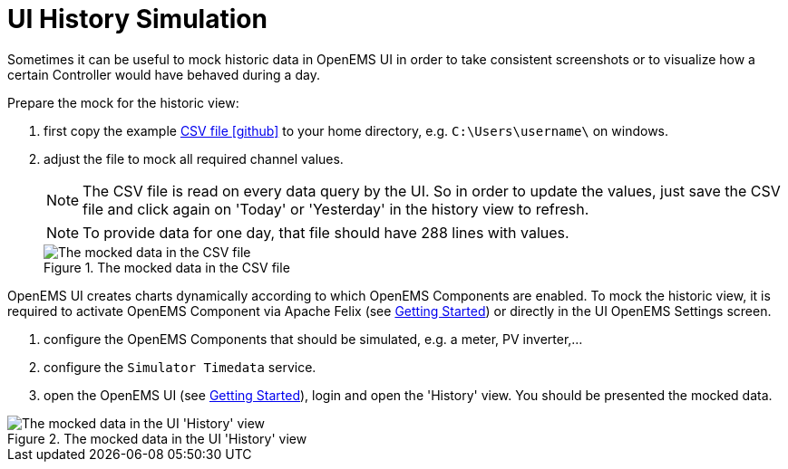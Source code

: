 = UI History Simulation
:imagesdir: ../../assets/images
:sectnumlevels: 0
:toc:
:toclevels: 0

Sometimes it can be useful to mock historic data in OpenEMS UI in order to take consistent screenshots or to visualize how a certain Controller would have behaved during a day.

Prepare the mock for the historic view:

. first copy the example https://github.com/OpenEMS/openems/tree/develop/io.openems.edge.simulator/src/io/openems/edge/simulator/timedata/timedata.csv[CSV file icon:github[]] to your home directory, e.g. `C:\Users\username\` on windows.

. adjust the file to mock all required channel values.
+
NOTE: The CSV file is read on every data query by the UI. So in order to update the values, just save the CSV file and click again on 'Today' or 'Yesterday' in the history view to refresh.
+
NOTE: To provide data for one day, that file should have 288 lines with values.
+
.The mocked data in the CSV file
image::ui-mock-csv.png[The mocked data in the CSV file]

OpenEMS UI creates charts dynamically according to which OpenEMS Components are enabled. To mock the historic view, it is required to activate OpenEMS Component via Apache Felix (see xref:gettingstarted.adoc[Getting Started]) or directly in the UI OpenEMS Settings screen.

. configure the OpenEMS Components that should be simulated, e.g. a meter, PV inverter,...

. configure the `Simulator Timedata` service.

. open the OpenEMS UI (see xref:gettingstarted.adoc[Getting Started]), login and open the 'History' view. You should be presented the mocked data.

.The mocked data in the UI 'History' view
image::ui-mock-history.png[The mocked data in the UI 'History' view]